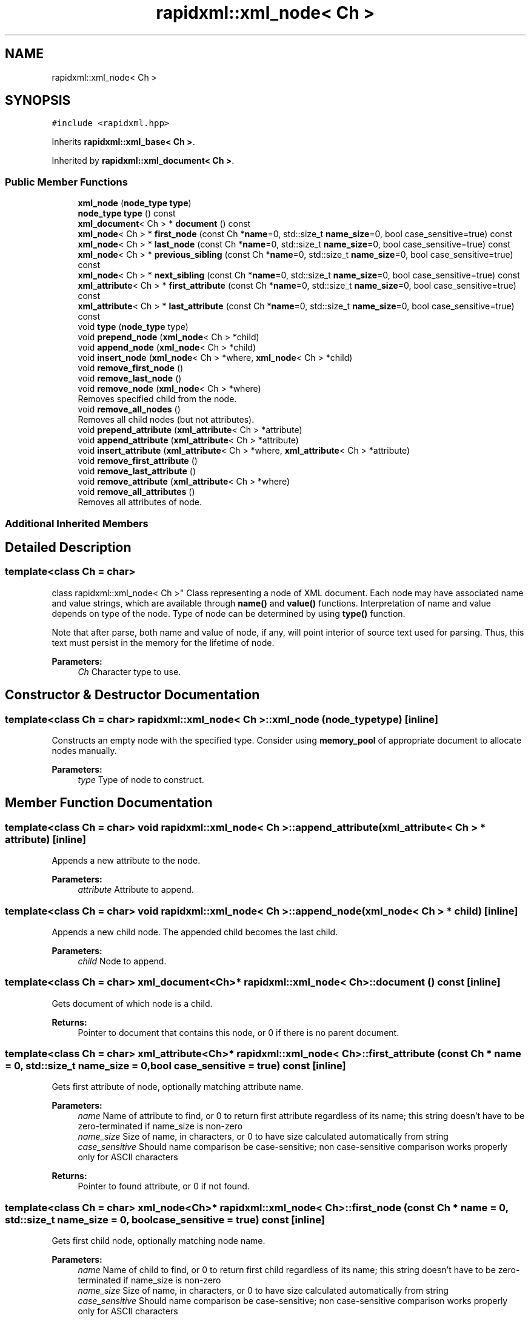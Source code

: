 .TH "rapidxml::xml_node< Ch >" 3 "Mon Jun 4 2018" "Killer Engine" \" -*- nroff -*-
.ad l
.nh
.SH NAME
rapidxml::xml_node< Ch >
.SH SYNOPSIS
.br
.PP
.PP
\fC#include <rapidxml\&.hpp>\fP
.PP
Inherits \fBrapidxml::xml_base< Ch >\fP\&.
.PP
Inherited by \fBrapidxml::xml_document< Ch >\fP\&.
.SS "Public Member Functions"

.in +1c
.ti -1c
.RI "\fBxml_node\fP (\fBnode_type\fP \fBtype\fP)"
.br
.ti -1c
.RI "\fBnode_type\fP \fBtype\fP () const"
.br
.ti -1c
.RI "\fBxml_document\fP< Ch > * \fBdocument\fP () const"
.br
.ti -1c
.RI "\fBxml_node\fP< Ch > * \fBfirst_node\fP (const Ch *\fBname\fP=0, std::size_t \fBname_size\fP=0, bool case_sensitive=true) const"
.br
.ti -1c
.RI "\fBxml_node\fP< Ch > * \fBlast_node\fP (const Ch *\fBname\fP=0, std::size_t \fBname_size\fP=0, bool case_sensitive=true) const"
.br
.ti -1c
.RI "\fBxml_node\fP< Ch > * \fBprevious_sibling\fP (const Ch *\fBname\fP=0, std::size_t \fBname_size\fP=0, bool case_sensitive=true) const"
.br
.ti -1c
.RI "\fBxml_node\fP< Ch > * \fBnext_sibling\fP (const Ch *\fBname\fP=0, std::size_t \fBname_size\fP=0, bool case_sensitive=true) const"
.br
.ti -1c
.RI "\fBxml_attribute\fP< Ch > * \fBfirst_attribute\fP (const Ch *\fBname\fP=0, std::size_t \fBname_size\fP=0, bool case_sensitive=true) const"
.br
.ti -1c
.RI "\fBxml_attribute\fP< Ch > * \fBlast_attribute\fP (const Ch *\fBname\fP=0, std::size_t \fBname_size\fP=0, bool case_sensitive=true) const"
.br
.ti -1c
.RI "void \fBtype\fP (\fBnode_type\fP type)"
.br
.ti -1c
.RI "void \fBprepend_node\fP (\fBxml_node\fP< Ch > *child)"
.br
.ti -1c
.RI "void \fBappend_node\fP (\fBxml_node\fP< Ch > *child)"
.br
.ti -1c
.RI "void \fBinsert_node\fP (\fBxml_node\fP< Ch > *where, \fBxml_node\fP< Ch > *child)"
.br
.ti -1c
.RI "void \fBremove_first_node\fP ()"
.br
.ti -1c
.RI "void \fBremove_last_node\fP ()"
.br
.ti -1c
.RI "void \fBremove_node\fP (\fBxml_node\fP< Ch > *where)"
.br
.RI "Removes specified child from the node\&. "
.ti -1c
.RI "void \fBremove_all_nodes\fP ()"
.br
.RI "Removes all child nodes (but not attributes)\&. "
.ti -1c
.RI "void \fBprepend_attribute\fP (\fBxml_attribute\fP< Ch > *attribute)"
.br
.ti -1c
.RI "void \fBappend_attribute\fP (\fBxml_attribute\fP< Ch > *attribute)"
.br
.ti -1c
.RI "void \fBinsert_attribute\fP (\fBxml_attribute\fP< Ch > *where, \fBxml_attribute\fP< Ch > *attribute)"
.br
.ti -1c
.RI "void \fBremove_first_attribute\fP ()"
.br
.ti -1c
.RI "void \fBremove_last_attribute\fP ()"
.br
.ti -1c
.RI "void \fBremove_attribute\fP (\fBxml_attribute\fP< Ch > *where)"
.br
.ti -1c
.RI "void \fBremove_all_attributes\fP ()"
.br
.RI "Removes all attributes of node\&. "
.in -1c
.SS "Additional Inherited Members"
.SH "Detailed Description"
.PP 

.SS "template<class Ch = char>
.br
class rapidxml::xml_node< Ch >"
Class representing a node of XML document\&. Each node may have associated name and value strings, which are available through \fBname()\fP and \fBvalue()\fP functions\&. Interpretation of name and value depends on type of the node\&. Type of node can be determined by using \fBtype()\fP function\&. 
.br

.br
 Note that after parse, both name and value of node, if any, will point interior of source text used for parsing\&. Thus, this text must persist in the memory for the lifetime of node\&. 
.PP
\fBParameters:\fP
.RS 4
\fICh\fP Character type to use\&. 
.RE
.PP

.SH "Constructor & Destructor Documentation"
.PP 
.SS "template<class Ch = char> \fBrapidxml::xml_node\fP< Ch >::\fBxml_node\fP (\fBnode_type\fP type)\fC [inline]\fP"
Constructs an empty node with the specified type\&. Consider using \fBmemory_pool\fP of appropriate document to allocate nodes manually\&. 
.PP
\fBParameters:\fP
.RS 4
\fItype\fP Type of node to construct\&. 
.RE
.PP

.SH "Member Function Documentation"
.PP 
.SS "template<class Ch = char> void \fBrapidxml::xml_node\fP< Ch >::append_attribute (\fBxml_attribute\fP< Ch > * attribute)\fC [inline]\fP"
Appends a new attribute to the node\&. 
.PP
\fBParameters:\fP
.RS 4
\fIattribute\fP Attribute to append\&. 
.RE
.PP

.SS "template<class Ch = char> void \fBrapidxml::xml_node\fP< Ch >::append_node (\fBxml_node\fP< Ch > * child)\fC [inline]\fP"
Appends a new child node\&. The appended child becomes the last child\&. 
.PP
\fBParameters:\fP
.RS 4
\fIchild\fP Node to append\&. 
.RE
.PP

.SS "template<class Ch = char> \fBxml_document\fP<Ch>* \fBrapidxml::xml_node\fP< Ch >::document () const\fC [inline]\fP"
Gets document of which node is a child\&. 
.PP
\fBReturns:\fP
.RS 4
Pointer to document that contains this node, or 0 if there is no parent document\&. 
.RE
.PP

.SS "template<class Ch = char> \fBxml_attribute\fP<Ch>* \fBrapidxml::xml_node\fP< Ch >::first_attribute (const Ch * name = \fC0\fP, std::size_t name_size = \fC0\fP, bool case_sensitive = \fCtrue\fP) const\fC [inline]\fP"
Gets first attribute of node, optionally matching attribute name\&. 
.PP
\fBParameters:\fP
.RS 4
\fIname\fP Name of attribute to find, or 0 to return first attribute regardless of its name; this string doesn't have to be zero-terminated if name_size is non-zero 
.br
\fIname_size\fP Size of name, in characters, or 0 to have size calculated automatically from string 
.br
\fIcase_sensitive\fP Should name comparison be case-sensitive; non case-sensitive comparison works properly only for ASCII characters 
.RE
.PP
\fBReturns:\fP
.RS 4
Pointer to found attribute, or 0 if not found\&. 
.RE
.PP

.SS "template<class Ch = char> \fBxml_node\fP<Ch>* \fBrapidxml::xml_node\fP< Ch >::first_node (const Ch * name = \fC0\fP, std::size_t name_size = \fC0\fP, bool case_sensitive = \fCtrue\fP) const\fC [inline]\fP"
Gets first child node, optionally matching node name\&. 
.PP
\fBParameters:\fP
.RS 4
\fIname\fP Name of child to find, or 0 to return first child regardless of its name; this string doesn't have to be zero-terminated if name_size is non-zero 
.br
\fIname_size\fP Size of name, in characters, or 0 to have size calculated automatically from string 
.br
\fIcase_sensitive\fP Should name comparison be case-sensitive; non case-sensitive comparison works properly only for ASCII characters 
.RE
.PP
\fBReturns:\fP
.RS 4
Pointer to found child, or 0 if not found\&. 
.RE
.PP

.SS "template<class Ch = char> void \fBrapidxml::xml_node\fP< Ch >::insert_attribute (\fBxml_attribute\fP< Ch > * where, \fBxml_attribute\fP< Ch > * attribute)\fC [inline]\fP"
Inserts a new attribute at specified place inside the node\&. All attributes after and including the specified attribute are moved one position back\&. 
.PP
\fBParameters:\fP
.RS 4
\fIwhere\fP Place where to insert the attribute, or 0 to insert at the back\&. 
.br
\fIattribute\fP Attribute to insert\&. 
.RE
.PP

.SS "template<class Ch = char> void \fBrapidxml::xml_node\fP< Ch >::insert_node (\fBxml_node\fP< Ch > * where, \fBxml_node\fP< Ch > * child)\fC [inline]\fP"
Inserts a new child node at specified place inside the node\&. All children after and including the specified node are moved one position back\&. 
.PP
\fBParameters:\fP
.RS 4
\fIwhere\fP Place where to insert the child, or 0 to insert at the back\&. 
.br
\fIchild\fP Node to insert\&. 
.RE
.PP

.SS "template<class Ch = char> \fBxml_attribute\fP<Ch>* \fBrapidxml::xml_node\fP< Ch >::last_attribute (const Ch * name = \fC0\fP, std::size_t name_size = \fC0\fP, bool case_sensitive = \fCtrue\fP) const\fC [inline]\fP"
Gets last attribute of node, optionally matching attribute name\&. 
.PP
\fBParameters:\fP
.RS 4
\fIname\fP Name of attribute to find, or 0 to return last attribute regardless of its name; this string doesn't have to be zero-terminated if name_size is non-zero 
.br
\fIname_size\fP Size of name, in characters, or 0 to have size calculated automatically from string 
.br
\fIcase_sensitive\fP Should name comparison be case-sensitive; non case-sensitive comparison works properly only for ASCII characters 
.RE
.PP
\fBReturns:\fP
.RS 4
Pointer to found attribute, or 0 if not found\&. 
.RE
.PP

.SS "template<class Ch = char> \fBxml_node\fP<Ch>* \fBrapidxml::xml_node\fP< Ch >::last_node (const Ch * name = \fC0\fP, std::size_t name_size = \fC0\fP, bool case_sensitive = \fCtrue\fP) const\fC [inline]\fP"
Gets last child node, optionally matching node name\&. Behaviour is undefined if node has no children\&. Use \fBfirst_node()\fP to test if node has children\&. 
.PP
\fBParameters:\fP
.RS 4
\fIname\fP Name of child to find, or 0 to return last child regardless of its name; this string doesn't have to be zero-terminated if name_size is non-zero 
.br
\fIname_size\fP Size of name, in characters, or 0 to have size calculated automatically from string 
.br
\fIcase_sensitive\fP Should name comparison be case-sensitive; non case-sensitive comparison works properly only for ASCII characters 
.RE
.PP
\fBReturns:\fP
.RS 4
Pointer to found child, or 0 if not found\&. 
.RE
.PP

.SS "template<class Ch = char> \fBxml_node\fP<Ch>* \fBrapidxml::xml_node\fP< Ch >::next_sibling (const Ch * name = \fC0\fP, std::size_t name_size = \fC0\fP, bool case_sensitive = \fCtrue\fP) const\fC [inline]\fP"
Gets next sibling node, optionally matching node name\&. Behaviour is undefined if node has no parent\&. Use \fBparent()\fP to test if node has a parent\&. 
.PP
\fBParameters:\fP
.RS 4
\fIname\fP Name of sibling to find, or 0 to return next sibling regardless of its name; this string doesn't have to be zero-terminated if name_size is non-zero 
.br
\fIname_size\fP Size of name, in characters, or 0 to have size calculated automatically from string 
.br
\fIcase_sensitive\fP Should name comparison be case-sensitive; non case-sensitive comparison works properly only for ASCII characters 
.RE
.PP
\fBReturns:\fP
.RS 4
Pointer to found sibling, or 0 if not found\&. 
.RE
.PP

.SS "template<class Ch = char> void \fBrapidxml::xml_node\fP< Ch >::prepend_attribute (\fBxml_attribute\fP< Ch > * attribute)\fC [inline]\fP"
Prepends a new attribute to the node\&. 
.PP
\fBParameters:\fP
.RS 4
\fIattribute\fP Attribute to prepend\&. 
.RE
.PP

.SS "template<class Ch = char> void \fBrapidxml::xml_node\fP< Ch >::prepend_node (\fBxml_node\fP< Ch > * child)\fC [inline]\fP"
Prepends a new child node\&. The prepended child becomes the first child, and all existing children are moved one position back\&. 
.PP
\fBParameters:\fP
.RS 4
\fIchild\fP Node to prepend\&. 
.RE
.PP

.SS "template<class Ch = char> \fBxml_node\fP<Ch>* \fBrapidxml::xml_node\fP< Ch >::previous_sibling (const Ch * name = \fC0\fP, std::size_t name_size = \fC0\fP, bool case_sensitive = \fCtrue\fP) const\fC [inline]\fP"
Gets previous sibling node, optionally matching node name\&. Behaviour is undefined if node has no parent\&. Use \fBparent()\fP to test if node has a parent\&. 
.PP
\fBParameters:\fP
.RS 4
\fIname\fP Name of sibling to find, or 0 to return previous sibling regardless of its name; this string doesn't have to be zero-terminated if name_size is non-zero 
.br
\fIname_size\fP Size of name, in characters, or 0 to have size calculated automatically from string 
.br
\fIcase_sensitive\fP Should name comparison be case-sensitive; non case-sensitive comparison works properly only for ASCII characters 
.RE
.PP
\fBReturns:\fP
.RS 4
Pointer to found sibling, or 0 if not found\&. 
.RE
.PP

.SS "template<class Ch = char> void \fBrapidxml::xml_node\fP< Ch >::remove_attribute (\fBxml_attribute\fP< Ch > * where)\fC [inline]\fP"
Removes specified attribute from node\&. 
.PP
\fBParameters:\fP
.RS 4
\fIwhere\fP Pointer to attribute to be removed\&. 
.RE
.PP

.SS "template<class Ch = char> void \fBrapidxml::xml_node\fP< Ch >::remove_first_attribute ()\fC [inline]\fP"
Removes first attribute of the node\&. If node has no attributes, behaviour is undefined\&. Use \fBfirst_attribute()\fP to test if node has attributes\&. 
.SS "template<class Ch = char> void \fBrapidxml::xml_node\fP< Ch >::remove_first_node ()\fC [inline]\fP"
Removes first child node\&. If node has no children, behaviour is undefined\&. Use \fBfirst_node()\fP to test if node has children\&. 
.SS "template<class Ch = char> void \fBrapidxml::xml_node\fP< Ch >::remove_last_attribute ()\fC [inline]\fP"
Removes last attribute of the node\&. If node has no attributes, behaviour is undefined\&. Use \fBfirst_attribute()\fP to test if node has attributes\&. 
.SS "template<class Ch = char> void \fBrapidxml::xml_node\fP< Ch >::remove_last_node ()\fC [inline]\fP"
Removes last child of the node\&. If node has no children, behaviour is undefined\&. Use \fBfirst_node()\fP to test if node has children\&. 
.SS "template<class Ch = char> \fBnode_type\fP \fBrapidxml::xml_node\fP< Ch >::type () const\fC [inline]\fP"
Gets type of node\&. 
.PP
\fBReturns:\fP
.RS 4
Type of node\&. 
.RE
.PP

.SS "template<class Ch = char> void \fBrapidxml::xml_node\fP< Ch >::type (\fBnode_type\fP type)\fC [inline]\fP"
Sets type of node\&. 
.PP
\fBParameters:\fP
.RS 4
\fItype\fP Type of node to set\&. 
.RE
.PP


.SH "Author"
.PP 
Generated automatically by Doxygen for Killer Engine from the source code\&.
